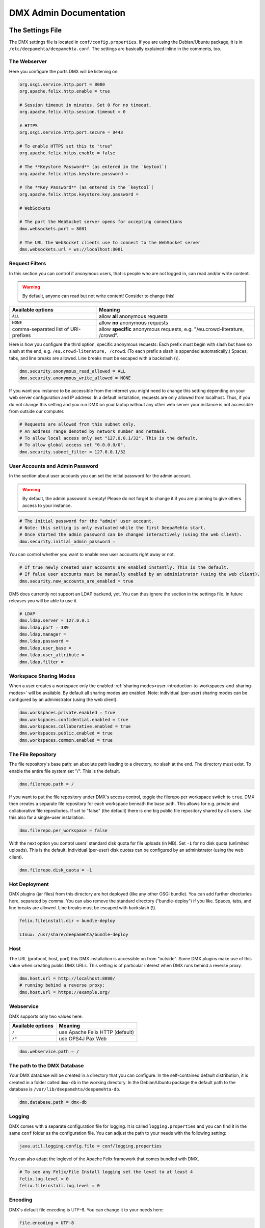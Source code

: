 .. _admin:

#######################
DMX Admin Documentation
#######################

*****************
The Settings File
*****************

The DMX settings file is located in ``conf/config.properties``.
If you are using the Debian/Ubuntu package, it is in ``/etc/deepamehta/deepamehta.conf``.
The settings are basically explained inline in the comments, too.

The Webserver
=============

Here you configure the ports DMX will be listening on.

.. code:: bash

   org.osgi.service.http.port = 8080
   org.apache.felix.http.enable = true

   # Session timeout in minutes. Set 0 for no timeout.
   org.apache.felix.http.session.timeout = 0
   
   # HTTPS
   org.osgi.service.http.port.secure = 8443
   
   # To enable HTTPS set this to "true"
   org.apache.felix.https.enable = false
   
   # The **Keystore Password** (as entered in the `keytool`)
   org.apache.felix.https.keystore.password = 
   
   # The **Key Password** (as entered in the `keytool`)
   org.apache.felix.https.keystore.key.password = 
   
   # WebSockets
   
   # The port the WebSocket server opens for accepting connections
   dmx.websockets.port = 8081
   
   # The URL the WebSocket clients use to connect to the WebSocket server
   dmx.websockets.url = ws://localhost:8081
   
   
Request Filters
===============

In this section you can control if anonymous users, that is people who are not logged in, can read and/or write content.

.. warning:: By default, anyone can read but not write content! Consider to change this!

======================================  ============================================
Available options                       Meaning
======================================  ============================================
``ALL``                                 allow **all** anonymous requests
``NONE``                                allow **no** anonymous requests
comma-separated list of URI-prefixes    allow **specific** anonymous requests,
                                        e.g. "/eu.crowd-literature, /crowd".
======================================  ============================================

Here is how you configure the third option, specific anonymous requests:
Each prefix must begin with slash but have *no* slash at the end, e.g. ``/eu.crowd-literature, /crowd``.
(To each prefix a slash is appended automatically.)
Spaces, tabs, and line breaks are allowed.
Line breaks must be escaped with a backslash (\\).

.. code:: bash

   dmx.security.anonymous_read_allowed = ALL
   dmx.security.anonymous_write_allowed = NONE


If you want you instance to be accessible from the internet you might need to change this setting depending on your web server configuration and IP address.
In a default installation, requests are only allowed from localhost.
Thus, if you do not change this setting and you run DMX on your laptop without any other web server your instance is not accessible from outside our computer.

.. code:: bash

   # Requests are allowed from this subnet only.
   # An address range denoted by network number and netmask.
   # To allow local access only set "127.0.0.1/32". This is the default.
   # To allow global access set "0.0.0.0/0".
   dmx.security.subnet_filter = 127.0.0.1/32

User Accounts and Admin Password
================================

In the section about user accounts you can set the initial password for the admin account.

.. warning:: By default, the admin password is empty! Please do not forget to change it if you are planning to give others access to your instance.
   
.. code:: bash

   # The initial password for the "admin" user account.
   # Note: this setting is only evaluated while the first DeepaMehta start.
   # Once started the admin password can be changed interactively (using the web client).
   dmx.security.initial_admin_password = 

You can control whether you want to enable new user accounts right away or not.

.. code:: bash

   # If true newly created user accounts are enabled instantly. This is the default.
   # If false user accounts must be manually enabled by an administrator (using the web client).
   dmx.security.new_accounts_are_enabled = true


DM5 does currently not support an LDAP backend, yet.
You can thus ignore the section in the settings file.
In future releases you will be able to use it.

.. code:: bash

   # LDAP
   dmx.ldap.server = 127.0.0.1
   dmx.ldap.port = 389
   dmx.ldap.manager = 
   dmx.ldap.password = 
   dmx.ldap.user_base = 
   dmx.ldap.user_attribute = 
   dmx.ldap.filter = 


Workspace Sharing Modes
=======================
   
When a user creates a workspace only the enabled :ref:`sharing modes<user-introduction-to-workspaces-and-sharing-modes>` will be available.
By default all sharing modes are enabled.
Note: individual (per-user) sharing modes can be configured by an administrator (using the web client).

.. code:: bash

   dmx.workspaces.private.enabled = true
   dmx.workspaces.confidential.enabled = true
   dmx.workspaces.collaborative.enabled = true
   dmx.workspaces.public.enabled = true
   dmx.workspaces.common.enabled = true


The File Repository
===================

The file repository's base path:
an absolute path leading to a directory, *no* slash at the end.
The directory must exist.
To enable the entire file system set "/".
This is the default.

.. code:: bash

   dmx.filerepo.path = /

If you want to put the file repository under DMX's access control, toggle the filerepo per workspace switch to ``true``.
DMX then creates a separate file repository for each workspace beneath the base path.
This allows for e.g. private and collaborative file repositories.
If set to "false" (the default) there is one big public file repository shared by all users.
Use this also for a single-user installation.

.. code:: bash

   dmx.filerepo.per_workspace = false


With the next option you control users' standard disk quota for file uploads (in MB).
Set ``-1`` for no disk quota (unlimited uploads). This is the default.
Individual (per-user) disk quotas can be configured by an administrator (using the web client).

.. code:: bash

   dmx.filerepo.disk_quota = -1


Hot Deployment
==============
   
DMX plugins (jar files) from this directory are hot deployed (like any other OSGi bundle).
You can add further directories here, separated by comma.
You can also remove the standard directory ("bundle-deploy") if you like.
Spaces, tabs, and line breaks are allowed.
Line breaks must be escaped with backslash (\\).

.. code:: bash

   felix.fileinstall.dir = bundle-deploy

   LInux: /usr/share/deepamehta/bundle-deploy


Host
====
   
The URL (protocol, host, port) this DMX installation is accessible on from "outside".
Some DMX plugins make use of this value when creating public DMX URLs.
This setting is of particular interest when DMX runs behind a reverse proxy.

.. code:: bash

   dmx.host.url = http://localhost:8080/
   # running behind a reverse proxy:
   dmx.host.url = https://example.org/

Webservice
==========

DMX supports only two values here:

=================  ===============================
Available options  Meaning
=================  ===============================
``/``              use Apache Felix HTTP (default)
``/*``             use OPS4J Pax Web
=================  ===============================

.. code:: bash

   dmx.webservice.path = /


The path to the DMX Database
============================

Your DMX database will be created in a directory that you can configure.
In the self-contained default distribution, it is created in a folder called ``dmx-db`` in the working directory.
In the Debian/Ubuntu package the default path to the database is ``/var/lib/deepamehta/deepamehta-db``.

.. code:: bash

   dmx.database.path = dmx-db

Logging
=======

DMX comes with a separate configuration file for logging.
It is called ``logging.properties`` and you can find it in the same ``conf`` folder as the configuration file.
You can adjust the path to your needs with the following setting:

.. code:: bash

   java.util.logging.config.file = conf/logging.properties

You can also adapt the loglevel of the Apache Felix framework that comes bundled with DMX.

.. code:: bash

   # To see any Felix/File Install logging set the level to at least 4
   felix.log.level = 0
   felix.fileinstall.log.level = 0


Encoding
========

DMX's default file encoding is UTF-8.
You can change it to your needs here:

.. code:: bash

   file.encoding = UTF-8


OSGi Runtime
============
   
.. code:: bash

   org.osgi.framework.storage = bundle-cache
   felix.auto.deploy.action = install,start


******************************************
Running DMX behind an Apache Reverse Proxy
******************************************

Enable a few Apache modules before you start:

.. code:: bash

   a2enmod ssl
   a2enmod rewrite
   a2enmod proxy
   a2enmod proxy_http
   a2enmod proxy_wstunnel

This is an example configuration for Apache 2.4.
The web server handles SSL.

.. code:: bash

   <VirtualHost *:80>
       ServerName dmx.example.org
       # This docroot is not used by DMX but for the Letsencrypt webroot challenge:
       DocumentRoot /var/www/dmx.example.org

       # Rewrite everything to https except for the URI required by Letsencrypt on port 80:
       RewriteEngine On
       RewriteCond %{HTTPS} off
       RewriteCond %{REQUEST_URI} !^/\.well-known/acme\-challenge/
       RewriteRule .* https://%{HTTP_HOST}%{REQUEST_URI} [L,R=301]

       LogLevel error
       ErrorLog /var/log/apache2/dmx.example.org_error.log
       CustomLog /var/log/apache2/dmx.example.org_access.log combined
   </VirtualHost>

   <VirtualHost *:443>
       ServerName dmx.example.org
       DefaultType text/html
       SSLEngine On
       SSLCertificateFile /etc/letsencrypt/live/dmx.example.org/cert.pem
       SSLCertificateKeyFile /etc/letsencrypt/live/dmx.example.org/privkey.pem
       SSLCertificateChainFile /etc/letsencrypt/live/dmx.example.org/chain.pem

       ErrorLog /var/log/apache2/dmx.example.org-ssl-error.log
       CustomLog /var/log/apache2/dmx.example.org-ssl-access.log combined

       ProxyStatus On
       ProxyPreserveHost Off
       AllowEncodedSlashes NoDecode

       <Proxy *>
           Order deny,allow
           Allow from all
       </Proxy>

       # This is the forwarding for the websockets. Always keep it the first rule.
       # Do not forget to enable module proxy_wstunnel

       RewriteEngine On
       RewriteCond %{HTTP:Upgrade} =websocket
       # the internal IP address
       RewriteRule /(.*)           ws://10.0.1.2:8081/$1 [NE,P,L]
       RewriteRule "." "-" [END]
       # This is the default rewrite for the webclient
       RewriteRule ^/$ https://%{HTTP_HOST}/systems.dmx.webclient/ [R,L]
   
       <Location />
           ProxyPass http://10.0.1.2:8080/ nocanon
           ProxyPassReverse http://10.0.1.2:8080/
       </Location>
   </VirtualHost>

Your ``conf/config.properties`` file would then look like this:

.. code:: bash

   # the port you are proxying traffic to:
   org.osgi.service.http.port = 8080
   org.apache.felix.http.enable = true
   # HTTPS is handled by Apache2 beforehand:
   org.apache.felix.https.enable = false
   dmx.websockets.port = 8081
   dmx.websockets.url = wss://dmx.example.org
   # the IP address your internal traffic comes from via Apache2:
   dmx.security.subnet_filter = 10.0.1.1/32
   dmx.host.url = https://dmx.example.org/

